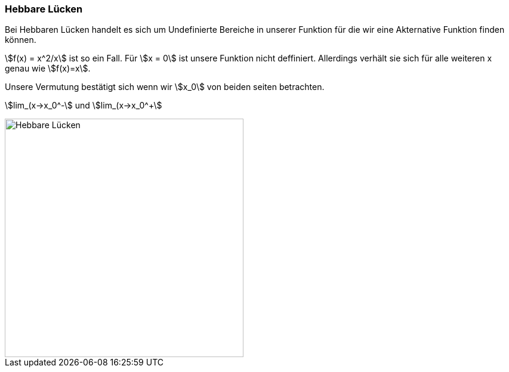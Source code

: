 === Hebbare Lücken

Bei Hebbaren Lücken handelt es sich um Undefinierte Bereiche in unserer Funktion für die wir eine Akternative Funktion finden können.

stem:[f(x) = x^2/x] ist so ein Fall.
Für stem:[x = 0] ist unsere Funktion nicht deffiniert.
Allerdings verhält sie sich für alle weiteren x genau wie stem:[f(x)=x].

Unsere Vermutung bestätigt sich wenn wir stem:[x_0] von beiden seiten betrachten.

stem:[lim_(x->x_0^-] und
stem:[lim_(x->x_0^+]

image::Unstetigkeit/HebbareLuecke.png[Hebbare Lücken,400,align=center]